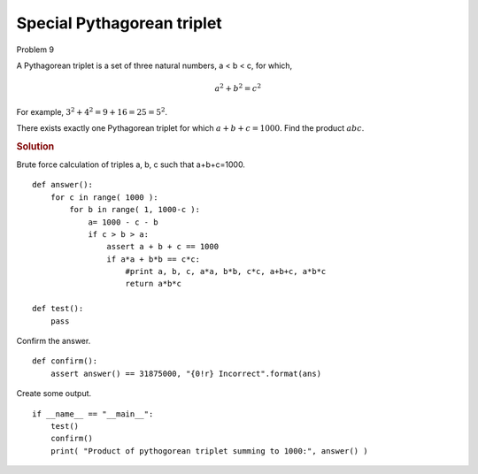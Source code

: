..  #!/usr/bin/env python3

Special Pythagorean triplet
============================

Problem 9

A Pythagorean triplet is a set of three natural numbers, a < b < c, for which,

..  math::

    a^2 + b^2 = c^2

For example, :math:`3^2 + 4^2 = 9 + 16 = 25 = 5^2`.

There exists exactly one Pythagorean triplet for which :math:`a + b + c = 1000`.
Find the product :math:`abc`.

..  rubric:: Solution
..  py:module:: euler09
    :synopsis: Special Pythagorean triplet

Brute force calculation of triples a, b, c such that a+b+c=1000.

::

  def answer():
      for c in range( 1000 ):
          for b in range( 1, 1000-c ):
              a= 1000 - c - b
              if c > b > a:
                  assert a + b + c == 1000
                  if a*a + b*b == c*c:
                      #print a, b, c, a*a, b*b, c*c, a+b+c, a*b*c
                      return a*b*c

  def test():
      pass

Confirm the answer.

::

  def confirm():
      assert answer() == 31875000, "{0!r} Incorrect".format(ans)

Create some output.

::

  if __name__ == "__main__":
      test()
      confirm()
      print( "Product of pythogorean triplet summing to 1000:", answer() )